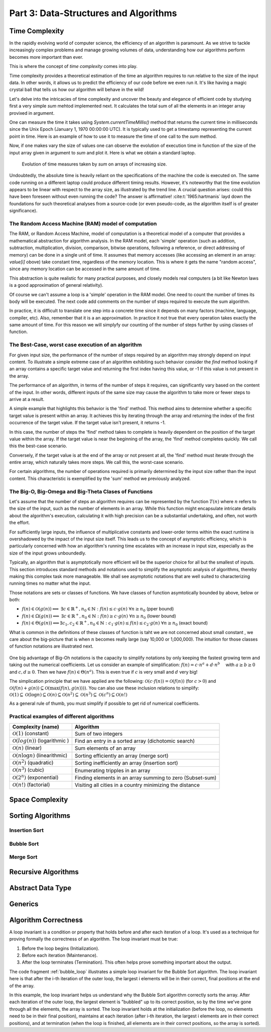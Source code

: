 .. _part3:

*****************************************************************
Part 3: Data-Structures and Algorithms
*****************************************************************


Time Complexity
===================

In the rapidly evolving world of computer science, the efficiency of an algorithm is paramount. 
As we strive to tackle increasingly complex problems and manage growing volumes of data, 
understanding how our algorithms perform becomes more important than ever. 

This is where the concept of *time complexity* comes into play.

Time complexity provides a theoretical estimation of the time an algorithm requires to run relative to the size of the input data. 
In other words, it allows us to predict the efficiency of our code before we even run it. 
It's like having a magic crystal ball that tells us how our algorithm will behave in the wild!


Let's delve into the intricacies of time complexity and uncover the beauty and elegance of efficient code by studying first a very simple `sum` mehtod implemented next. It calculates the total sum of all the elements in an integer array provixed in argument.


..  code-block:: java
    :caption: The sum method
    :name: sum


	public class Main {
	    public static int sum(int [] values) {
	        int total = 0;
	        for (int i = 0; i < values.length; i++) {
	            total += values[i];
	        }
	        return total;
	    }
	}


One can measure the time it takes using `System.currentTimeMillis()` method
that returns the current time in milliseconds since the Unix Epoch (January 1, 1970 00:00:00 UTC). 
It is typically used to get a timestamp representing the current point in time.
Here is an example of how to use it to measure the time of one call to the `sum` method.  


..  code-block:: java
    :caption: Measuring the time of sum with currentTimeMillis
    :name: sum_time


	public class Main {
	    public static void main(String[] args) {
	        int[] values = {1, 2, 3, 4, 5};
	        long startTime = System.currentTimeMillis();
	        int totalSum = sum(values);
	        long endTime = System.currentTimeMillis()
	        long duration = (endTime - startTime);  // compute the duration in milliseconds
	    }
	}


Now, if one makes vary the size of values one can observe the evolution of execution time
in function of the size of the input array given in argument to `sum` and plot it.
Here is what we obtain a standard laptop.

.. figure:: _static/images/sum_complexity.png
   :scale: 25 %
   :alt: Sum time

   Evolution of time measures taken by `sum` on arrays of increasing size.


Undoubtedly, the absolute time is heavily reliant on the specifications of the machine the code is executed on. The same code running on a different laptop could produce different timing results. However, it's noteworthy that the time evolution appears to be linear with respect to the array size, as illustrated by the trend line. A crucial question arises: could this have been foreseen without even running the code? The answer is affirmative! :cite:t:`1965:hartmanis` layd down the foundations for such theoretical analyses from a source-code (or even pseudo-code, as the algorithm itself is of greater significance).

The Random Access Machine (RAM) model of computation
-----------------------------------------------------

The RAM, or Random Access Machine, model of computation is a theoretical model of a computer that provides a mathematical abstraction for algorithm analysis. 
In the RAM model, each 'simple' operation (such as addition, subtraction, multiplication, division, comparison, bitwise operations, following a reference, or direct addressing of memory) can be done in a single unit of time. 
It assumes that memory accesses (like accessing an element in an array: `value[i]` obove) take constant time, regardless of the memory location. 
This is where it gets the name "random access", since any memory location can be accessed in the same amount of time.

This abstraction is quite realistic for many practical purposes, and closely models real computers (a bit like Newton laws is a good approximation of general relativity).

Of course we can't assume a loop is a 'simple' operation in the RAM model. 
One need to count the number of times its body will be executed.
The next code add comments on the number of steps required to execute the sum algorithm.


..  code-block:: java
    :caption: The sum method with step annotations
    :name: sum_steps


	public class Main {
	    public static int sum(int [] values) {         // n = values.length
	        int total = 0;                             // 1 step
	        for (int i = 0; i < values.length; i++) {  
	            total += values[i];                    // 2* n steps (one memory access and one addition executed n times)
	        }
	        return total;                              // 1 step
	    }                                              // TOTAL: 2n + 2 steps
	}



In practice, it is difficult to translate one step into a concrete time since it depends on many factors (machine, language, compiler, etc).
Also, remember that it is a an approximation. In practice it not true that every operation takes exactly the same amount of time.
For this reason we will simplyfy our counting of the number of steps further by using classes of function.


The Best-Case, worst case execution of an algorithm
----------------------------------------------------------


For given input size, the performance of the number of steps required by an algorithm may strongly depend on input content.
To illustrate a simple extreme case of an algorithm exhibiting such behavior consider the `find` method looking if an array contains a specific target value and returning the first index having this value, or -1 if this value is not present in the array.


The performance of an algorithm, in terms of the number of steps it requires, can significantly vary based on the content of the input. 
In other words, different inputs of the same size may cause the algorithm to take more or fewer steps to arrive at a result.

A simple example that highlights this behavior is the 'find' method. This method aims to determine whether a specific target value is present within an array. It achieves this by iterating through the array and returning the index of the first occurrence of the target value. If the target value isn't present, it returns -1.


..  code-block:: java
    :caption: The find method 
    :name: find


    public static int find(int[] array, int target) {
        for (int i = 0; i < array.length; i++) {
            if (array[i] == target) {
                return i;
            }
        }
        return -1; // Return -1 if target is not found
    }



In this case, the number of steps the 'find' method takes to complete is heavily dependent on the position of the target value within the array. If the target value is near the beginning of the array, the 'find' method completes quickly.
We call this the best-case scenario.

Conversely, if the target value is at the end of the array or not present at all, the 'find' method must iterate through the entire array, which naturally takes more steps.
We call this, the worst-case scenario.



For certain algorithms, the number of operations required is primarily determined by the input size rather than the input content. 
This characteristic is exemplified by the 'sum' method we previously analyzed.


The Big-O, Big-Omega and Big-Theta Clases of Functions
----------------------------------------------------------


Let's assume that the number of steps an algorithm requires can be represented by the function :math:`T(n)` where :math:`n` refers to the size of the input, such as the number of elements in an array. While this function might encapsulate intricate details about the algorithm's execution, calculating it with high precision can be a substantial undertaking, and often, not worth the effort.

For sufficiently large inputs, the influence of multiplicative constants and lower-order terms within the exact runtime is overshadowed by the impact of the input size itself. This leads us to the concept of asymptotic efficiency, which is particularly concerned with how an algorithm's running time escalates with an increase in input size, especially as the size of the input grows unboundedly.

Typically, an algorithm that is asymptotically more efficient will be the superior choice for all but the smallest of inputs. 
This section introduces standard methods and notations used to simplify the asymptotic analysis of algorithms, thereby making this complex task more manageable.
We shall see asymptotic notations that are well suited to characterizing running times no matter what the input.

Those notations are sets or classes of functions.
We have classes of function asymtotically bounded by above, below or both:

* :math:`f(n)\in \mathcal{O}(g(n)) \Longleftrightarrow` :math:`\exists c \in \mathbb{R}^+,n_0 \in \mathbb{N}: f(n) \leq c\cdot g(n)\ \forall n \geq n_0` (pper bound)
* :math:`f(n)\in \Omega(g(n)) \Longleftrightarrow` :math:`\exists c \in \mathbb{R}^+,n_0 \in \mathbb{N}: f(n) \geq c\cdot g(n)\ \forall n \geq n_0` (lower bound)
*  :math:`f(n)\in \Theta(g(n)) \Longleftrightarrow`:math:`\exists c_1, c_2 \in \mathbb{R}^+,n_0 \in \mathbb{N}: c_1\cdot g(n) \leq f(n) \leq c_2\cdot g(n)\ \forall n \geq n_0` (exact bound)


What is common in the definitions of these classes of function is taht we are not concerned about small constant , we care about the big-picture that is when :math:`n` becomes really large (say 10,000 or 1,000,000). The intuition for those classes of function notations are illustrated next.

.. figure:: _static/images/bigo.png
   :scale: 25 %
   :alt: bigo


One big advantage of Big-Oh notations is the capacity to simplify  notations by only keeping the fastest growing term and taking out the numerical coefficients.
Let us consider an example of simplification: :math:`f(n)=c \cdot n^a + d\cdot n^b\quad` with :math:`a \geq b \geq 0` and :math:`c, d \geq 0`.
Then we have :math:`f(n) \in \Theta(n^a)`. 
This is even true if :math:`c` is very small and :math:`d` very big!

The simplication principle that we have applied are the following:
:math:`\mathcal{O}(c \cdot f(n)) = \mathcal{O}(f(n))` (for :math:`c>0`) and :math:`\mathcal{O}(f(n) + g(n)) \subseteq \mathcal{O}(\max(f(n), g(n))))`.
You can also use these inclusion relations to simplify:
:math:`\mathcal{O}(1) \subseteq \mathcal{O}(\log n) \subseteq \mathcal{O}(n) \subseteq \mathcal{O}(n^2) \subseteq \mathcal{O}(n^3) \subseteq \mathcal{O}(c^n) \subseteq \mathcal{O}(n!)`

As a general rule of thumb, you must simplify if possible to get rid of numerical coefficients.



Practical examples of different algorithms 
-------------------------------------------



+-------------------------------------------------+---------------------------------------------------------------+
| Complexity (name)                               | Algorithm                                                     |
+=================================================+===============================================================+
| :math:`\mathcal{O}(1)` (constant)               | Sum of two integers                                           |
+-------------------------------------------------+---------------------------------------------------------------+
| :math:`\mathcal{O}(log(n))` (logarithmic )      | Find an entry in a sorted array (dichotomic search)           |
+-------------------------------------------------+---------------------------------------------------------------+
| :math:`\mathcal{O}(n)` (linear)                 | Sum elements of an array                                      |
+-------------------------------------------------+---------------------------------------------------------------+
| :math:`\mathcal{O}(n \log n)` (linearithmic)    | Sorting efficiently an array (merge sort)                     |
+-------------------------------------------------+---------------------------------------------------------------+
| :math:`\mathcal{O}(n^2)` (quadratic)            | Sorting inefficiently an array (insertion sort)               |
+-------------------------------------------------+---------------------------------------------------------------+
| :math:`\mathcal{O}(n^3)` (cubic)                | Enumerating tripples in an array                              |
+-------------------------------------------------+---------------------------------------------------------------+
| :math:`\mathcal{O}(2^n)` (exponential)          | Finding elements in an array summing to zero (Subset-sum)     |
+-------------------------------------------------+---------------------------------------------------------------+
| :math:`\mathcal{O}(n!)` (factorial)             | Visiting all cities in a country minimizing the distance      |
+-------------------------------------------------+---------------------------------------------------------------+










Space Complexity
===================


Sorting Algorithms
===================


Insertion Sort
---------------


Bubble Sort
------------


Merge Sort
----------


Recursive Algorithms
=====================


Abstract Data Type
===================


Generics
=========

Algorithm Correctness
======================

A loop invariant is a condition or property that holds before and after each iteration of a loop. It's used as a technique for proving formally the correctness of an algorithm. The loop invariant must be true:

1. Before the loop begins (Initialization).
2. Before each iteration (Maintenance).
3. After the loop terminates (Termination). This often helps prove something important about the output.


The code fragment :ref:`bubble_loop` illustrates a simple loop invariant for the Bubble Sort algorithm. 
The loop invariant here is that after the i-th iteration of the outer loop, the largest i elements will be in their correct, final positions at the end of the array.


..  code-block:: java
    :caption: Bubble Sort with Loop Invariant
    :name: bubble_loop


	 public class Main {
	    public static void main(String[] args) {
	        int[] numbers = {5, 1, 12, -5, 16};
	        bubbleSort(numbers);
	        
	        for (int i = 0; i < numbers.length; i++) {
	            System.out.print(numbers[i] + " ");
	        }
	    }

	    public static void bubbleSort(int[] array) {
	        int n = array.length;
	        for (int i = 0; i < n-1; i++) {
	            for (int j = 0; j < n-i-1; j++) {
	                if (array[j] > array[j+1]) {
	                    // swap array[j] and array[j+1]
	                    int temp = array[j];
	                    array[j] = array[j+1];
	                    array[j+1] = temp;
	                }
	            }
	            // Here, the loop invariant is that the largest i elements 
	            // are in their correct, final positions at the end of the array.
	        }
	    }
	}


In this example, the loop invariant helps us understand why the Bubble Sort algorithm correctly sorts the array. 
After each iteration of the outer loop, the largest element is "bubbled" up to its correct position, so by the time we've gone through all the elements, the array is sorted. 
The loop invariant holds at the initialization (before the loop, no elements need to be in their final position), maintains at each iteration (after i-th iteration, the largest i elements are in their correct positions), and at termination (when the loop is finished, all elements are in their correct positions, so the array is sorted).
